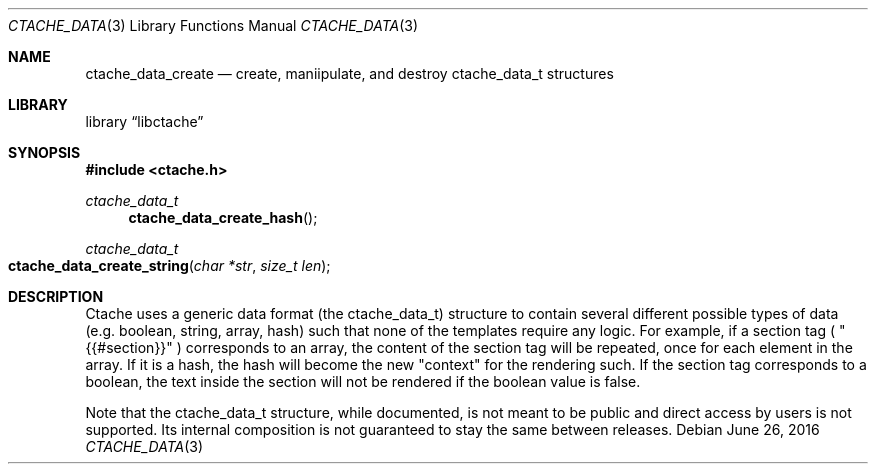 .Dd June 26, 2016
.Dt CTACHE_DATA 3
.Os
.Sh NAME
.Nm ctache_data_create
.Nd create, maniipulate, and destroy ctache_data_t structures
.Sh LIBRARY
.Lb libctache
.Sh SYNOPSIS
.In ctache.h
.Ft ctache_data_t
.Fn ctache_data_create_hash
.Ft ctache_data_t
.Fo ctache_data_create_string
.Fa "char *str" "size_t len"
.Fc
.Sh DESCRIPTION
Ctache uses a generic data format (the ctache_data_t) structure to contain
several different possible types of data (e.g. boolean, string, array, hash)
such that none of the templates require any logic. For example, if a section
tag (
.Qq {{#section}}
) corresponds to an array, the content of the section tag will be repeated,
once for each element in the array. If it is a hash, the hash will become the
new
.Qq context
for the rendering such. If the section tag corresponds to a boolean, the text
inside the section will not be rendered if the boolean value is false.
.Pp
Note that the ctache_data_t structure, while documented, is not meant to be
public and direct access by users is not supported. Its internal composition
is not guaranteed to stay the same between releases.
